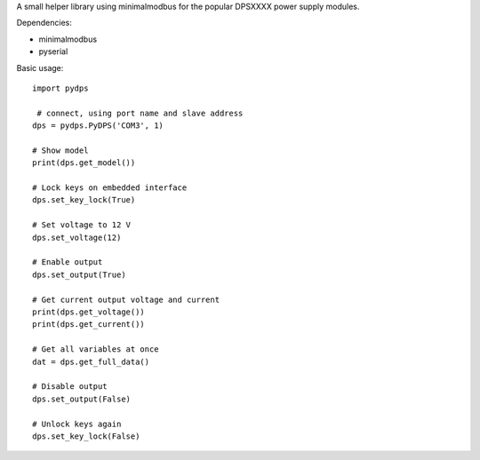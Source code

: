 A small helper library using minimalmodbus for the popular DPSXXXX power supply modules.

Dependencies:

*   minimalmodbus
*   pyserial


Basic usage::

    import pydps

     # connect, using port name and slave address
    dps = pydps.PyDPS('COM3', 1)

    # Show model
    print(dps.get_model())

    # Lock keys on embedded interface
    dps.set_key_lock(True)

    # Set voltage to 12 V
    dps.set_voltage(12)

    # Enable output
    dps.set_output(True)

    # Get current output voltage and current
    print(dps.get_voltage())
    print(dps.get_current())

    # Get all variables at once
    dat = dps.get_full_data()

    # Disable output
    dps.set_output(False)

    # Unlock keys again
    dps.set_key_lock(False)
    
